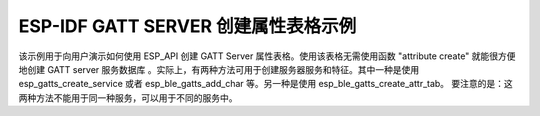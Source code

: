 ESP-IDF GATT SERVER 创建属性表格示例
===============================================

该示例用于向用户演示如何使用 ESP_API 创建 GATT Server 属性表格。使用该表格无需使用函数 "attribute create" 就能很方便地创建 GATT server 服务数据库 。实际上，有两种方法可用于创建服务器服务和特征。其中一种是使用 esp_gatts_create_service 或者 esp_ble_gatts_add_char 等。另一种是使用 esp_ble_gatts_create_attr_tab。 要注意的是：这两种方法不能用于同一种服务，可以用于不同的服务中。


